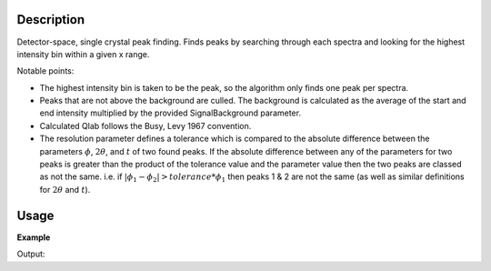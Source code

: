 .. algorithm::

.. summary::

.. alias::

.. properties::

Description
-----------

Detector-space, single crystal peak finding. Finds peaks by searching
through each spectra and looking for the highest intensity bin within
a given x range.

Notable points:

-  The highest intensity bin is taken to be the peak, so the algorithm only finds one
   peak per spectra.
-  Peaks that are not above the background are culled. The background is
   calculated as the average of the start and end intensity multiplied
   by the provided SignalBackground parameter.
-  Calculated Qlab follows the Busy, Levy 1967 convention.
-  The resolution parameter defines a tolerance which is compared to the absolute difference
   between the parameters :math:`\phi`, :math:`2\theta`, and :math:`t` of two found peaks. 
   If the absolute difference between any of the parameters for two peaks is greater than the 
   product of the tolerance value and the parameter value then the two peaks are classed as 
   not the same. i.e. if :math:`|\phi_1 - \phi_2| > tolerance * \phi_1` then peaks 1 & 2 are 
   not the same (as well as similar definitions for :math:`2\theta` and :math:`t`).

Usage
-----

**Example**

.. testcode:: ExFindSXPeaksSimple

   # create histogram workspace
   ws=CreateSampleWorkspace()
   
   wsPeaks = FindSXPeaks(ws)

   print "Peaks found: " + str(wsPeaks.getNumberPeaks())

Output:

.. testoutput:: ExFindSXPeaksSimple

   Peaks found: 174

.. categories::

.. sourcelink::

